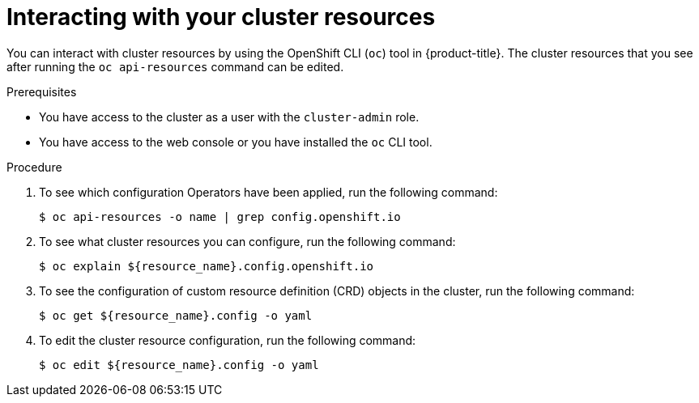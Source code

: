 [id="support-cluster-resources_{context}"]
= Interacting with your cluster resources

You can interact with cluster resources by using the OpenShift CLI (`oc`) tool in {product-title}. The cluster resources that you see after running the `oc api-resources` command can be edited.

.Prerequisites

* You have access to the cluster as a user with the `cluster-admin` role.
* You have access to the web console or you have installed the `oc` CLI tool.

.Procedure

. To see which configuration Operators have been applied, run the following command:
+
[source,terminal]
----
$ oc api-resources -o name | grep config.openshift.io
----

. To see what cluster resources you can configure, run the following command:
+
[source,terminal]
----
$ oc explain ${resource_name}.config.openshift.io
----

. To see the configuration of custom resource definition (CRD) objects in the cluster, run the following command:
+
[source,terminal]
----
$ oc get ${resource_name}.config -o yaml
----

. To edit the cluster resource configuration, run the following command:
+
[source,terminal]
----
$ oc edit ${resource_name}.config -o yaml
----
